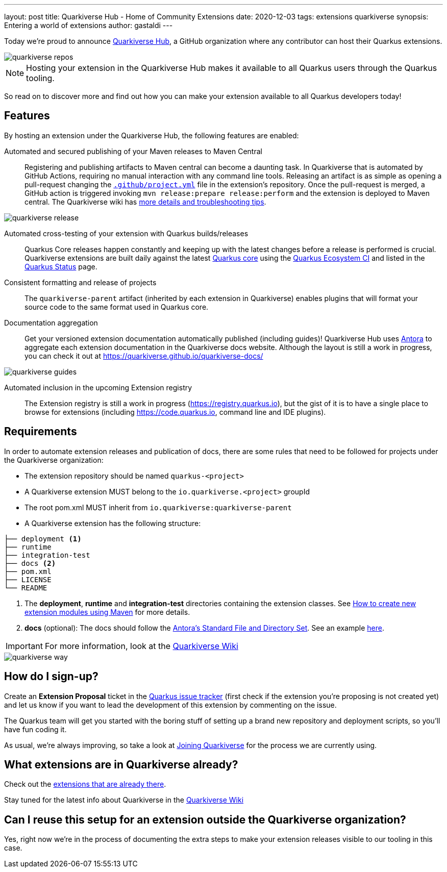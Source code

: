 ---
layout: post
title: Quarkiverse Hub - Home of Community Extensions
date: 2020-12-03
tags: extensions quarkiverse
synopsis: Entering a world of extensions
author: gastaldi
---

Today we're proud to announce link:https://github.com/quarkiverse[Quarkiverse Hub], a GitHub organization where any contributor can host their Quarkus extensions.

image::/assets/images/posts/quarkiverse/quarkiverse-repos.png[align="center"]

[NOTE]
Hosting your extension in the Quarkiverse Hub makes it available to all Quarkus users through the Quarkus tooling.

So read on to discover more and find out how you can make your extension available to all Quarkus developers today!

== Features

By hosting an extension under the Quarkiverse Hub, the following features are enabled:

Automated and secured publishing of your Maven releases to Maven Central::

Registering and publishing artifacts to Maven central can become a daunting task. In Quarkiverse that is automated by GitHub Actions, requiring no manual interaction with any command line tools.
Releasing an artifact is as simple as opening a pull-request changing the https://github.com/quarkiverse/quarkiverse-template/blob/main/.github/project.yml[`.github/project.yml`] file in the extension's repository.
Once the pull-request is merged, a GitHub action is triggered invoking `mvn release:prepare release:perform` and the extension is deployed to Maven central.
The Quarkiverse wiki has https://github.com/quarkiverse/quarkiverse/wiki/Release[more details and troubleshooting tips].

image::/assets/images/posts/quarkiverse/quarkiverse-release.png[align="center"]

Automated cross-testing of your extension with Quarkus builds/releases::

Quarkus Core releases happen constantly and keeping up with the latest changes before a release is performed is crucial. Quarkiverse extensions are built daily against the latest https://github.com/quarkusio/quarkus[Quarkus core] using the
https://github.com/quarkusio/quarkus-ecosystem-ci[Quarkus Ecosystem CI] and listed in the https://status.quarkus.io/[Quarkus Status] page.

Consistent formatting and release of projects::

The `quarkiverse-parent` artifact (inherited by each extension in Quarkiverse) enables plugins that will format your source code to the same format used in Quarkus core.

Documentation aggregation::

Get your versioned extension documentation automatically published (including guides)! Quarkiverse Hub uses https://antora.org[Antora] to aggregate each extension documentation in the Quarkiverse docs website.
Although the layout is still a work in progress, you can check it out at https://quarkiverse.github.io/quarkiverse-docs/

image::/assets/images/posts/quarkiverse/quarkiverse-guides.png[align="center"]

Automated inclusion in the upcoming Extension registry::

The Extension registry is still a work in progress (https://registry.quarkus.io), but the gist of it is to have a single place to browse for extensions
(including https://code.quarkus.io, command line and IDE plugins).

== Requirements

In order to automate extension releases and publication of docs, there are some rules that need to be followed for projects under the Quarkiverse organization:

- The extension repository should be named `quarkus-<project>`
- A Quarkiverse extension MUST belong to the `io.quarkiverse.<project>` groupId
- The root pom.xml MUST inherit from `io.quarkiverse:quarkiverse-parent`
- A Quarkiverse extension has the following structure:

[tree]
----
├── deployment <1>
├── runtime
├── integration-test
├── docs <2>
├── pom.xml
├── LICENSE
└── README
----

<1> The *deployment*, *runtime* and *integration-test* directories containing the extension classes. See link:https://quarkus.io/guides/writing-extensions#create-new-extension-modules-using-maven[How to create new extension modules using Maven] for more details.
<2> *docs* (optional): The docs should follow the link:https://docs.antora.org/antora/2.3/standard-directories/[Antora's Standard File and Directory Set]. See an example link:https://github.com/quarkiverse/quarkiverse-freemarker/tree/b41701b05f5886fd7c91148cdd273028fcd28950/docs[here].

[IMPORTANT]
For more information, look at the link:https://github.com/quarkiverse/quarkiverse/wiki[Quarkiverse Wiki]

image::/assets/images/posts/quarkiverse/quarkiverse-way.jpg[align="center"]

== How do I sign-up?

Create an *Extension Proposal* ticket in the link:https://github.com/quarkusio/quarkus/issues[Quarkus issue tracker] (first check if the extension you're proposing is not created yet) and let us know if you want to lead the development of this extension by commenting on the issue.

The Quarkus team will get you started with the boring stuff of setting up a brand new repository and deployment scripts, so you'll have fun coding it.

As usual, we're always improving, so take a look at link:https://github.com/quarkiverse/quarkiverse/wiki#joining-quarkiverse[Joining Quarkiverse] for the process we are currently using.

== What extensions are in Quarkiverse already?

Check out the link:https://github.com/search?q=topic%3Aquarkus-extension+org%3Aquarkiverse&type=Repositories[extensions that are already there].

Stay tuned for the latest info about Quarkiverse in the link:https://github.com/quarkiverse/quarkiverse/wiki[Quarkiverse Wiki]

== Can I reuse this setup for an extension outside the Quarkiverse organization?

Yes, right now we're in the process of documenting the extra steps to make your extension releases visible to our tooling in this case.
